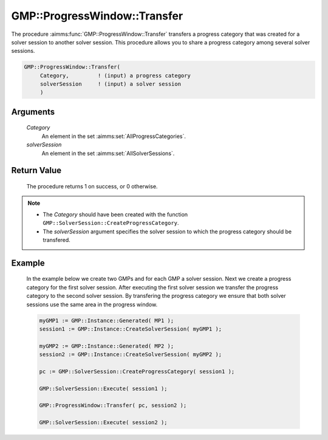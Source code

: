 .. aimms:procedure:: GMP::ProgressWindow::Transfer(Category, solverSession)

.. _GMP::ProgressWindow::Transfer:

GMP::ProgressWindow::Transfer
=============================

The procedure :aimms:func:`GMP::ProgressWindow::Transfer` transfers a progress
category that was created for a solver session to another solver
session. This procedure allows you to share a progress category among
several solver sessions.

.. code-block:: aimms

    GMP::ProgressWindow::Transfer(
         Category,         ! (input) a progress category
         solverSession     ! (input) a solver session
         )

Arguments
---------

    *Category*
        An element in the set :aimms:set:`AllProgressCategories`.

    *solverSession*
        An element in the set :aimms:set:`AllSolverSessions`.

Return Value
------------

    The procedure returns 1 on success, or 0 otherwise.

.. note::

    -  The *Category* should have been created with the function
       ``GMP::SolverSession::CreateProgressCategory``.

    -  The *solverSession* argument specifies the solver session to which
       the progress category should be transfered.

Example
-------

    In the example below we create two GMPs and for each GMP a solver
    session. Next we create a progress category for the first solver
    session. After executing the first solver session we transfer the
    progress category to the second solver session. By transfering the
    progress category we ensure that both solver sessions use the same area
    in the progress window. 

    .. code-block:: aimms

               myGMP1 := GMP::Instance::Generated( MP1 );
               session1 := GMP::Instance::CreateSolverSession( myGMP1 );

               myGMP2 := GMP::Instance::Generated( MP2 );
               session2 := GMP::Instance::CreateSolverSession( myGMP2 );

               pc := GMP::SolverSession::CreateProgressCategory( session1 );

               GMP::SolverSession::Execute( session1 );

               GMP::ProgressWindow::Transfer( pc, session2 );

               GMP::SolverSession::Execute( session2 );

.. seealso::

    The procedure :aimms:func:`GMP::SolverSession::CreateProgressCategory`.
